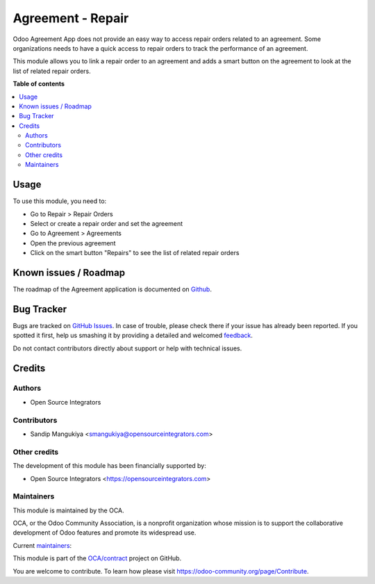 ==================
Agreement - Repair
==================

.. !!!!!!!!!!!!!!!!!!!!!!!!!!!!!!!!!!!!!!!!!!!!!!!!!!!!
   !! This file is generated by oca-gen-addon-readme !!
   !! changes will be overwritten.                   !!
   !!!!!!!!!!!!!!!!!!!!!!!!!!!!!!!!!!!!!!!!!!!!!!!!!!!!

.. |badge1| image:: https://img.shields.io/badge/maturity-Beta-yellow.png
    :target: https://odoo-community.org/page/development-status
    :alt: Beta
.. |badge2| image:: https://img.shields.io/badge/licence-AGPL--3-blue.png
    :target: http://www.gnu.org/licenses/agpl-3.0-standalone.html
    :alt: License: AGPL-3
.. |badge3| image:: https://img.shields.io/badge/github-OCA%2Fcontract-lightgray.png?logo=github
    :target: https://github.com/OCA/contract/tree/11.0/agreement_repair
    :alt: OCA/contract
.. |badge4| image:: https://img.shields.io/badge/weblate-Translate%20me-F47D42.png
    :target: https://translation.odoo-community.org/projects/contract-11-0/contract-11-0-agreement_repair
    :alt: Translate me on Weblate
.. |badge5| image:: https://img.shields.io/badge/runbot-Try%20me-875A7B.png
    :target: https://runbot.odoo-community.org/runbot/110/11.0
    :alt: Try me on Runbot

|badge1| |badge2| |badge3| |badge4| |badge5| 

Odoo Agreement App does not provide an easy way to access repair orders related to an agreement.
Some organizations needs to have a quick access to repair orders to track the performance of an agreement.

This module allows you to link a repair order to an agreement and
adds a smart button on the agreement to look at the list of related repair orders.

**Table of contents**

.. contents::
   :local:

Usage
=====

To use this module, you need to:

* Go to Repair > Repair Orders
* Select or create a repair order and set the agreement
* Go to Agreement > Agreements
* Open the previous agreement
* Click on the smart button "Repairs" to see the list of related repair orders

Known issues / Roadmap
======================

The roadmap of the Agreement application is documented on
`Github <https://github.com/OCA/contract/issues>`_.

Bug Tracker
===========

Bugs are tracked on `GitHub Issues <https://github.com/OCA/contract/issues>`_.
In case of trouble, please check there if your issue has already been reported.
If you spotted it first, help us smashing it by providing a detailed and welcomed
`feedback <https://github.com/OCA/contract/issues/new?body=module:%20agreement_repair%0Aversion:%2011.0%0A%0A**Steps%20to%20reproduce**%0A-%20...%0A%0A**Current%20behavior**%0A%0A**Expected%20behavior**>`_.

Do not contact contributors directly about support or help with technical issues.

Credits
=======

Authors
~~~~~~~

* Open Source Integrators

Contributors
~~~~~~~~~~~~

* Sandip Mangukiya <smangukiya@opensourceintegrators.com>

Other credits
~~~~~~~~~~~~~

The development of this module has been financially supported by:

* Open Source Integrators <https://opensourceintegrators.com>

Maintainers
~~~~~~~~~~~

This module is maintained by the OCA.

.. image:: https://odoo-community.org/logo.png
   :alt: Odoo Community Association
   :target: https://odoo-community.org

OCA, or the Odoo Community Association, is a nonprofit organization whose
mission is to support the collaborative development of Odoo features and
promote its widespread use.

.. |maintainer-smangukiya| image:: https://github.com/smangukiya.png?size=40px
    :target: https://github.com/smangukiya
    :alt: smangukiya
.. |maintainer-max3903| image:: https://github.com/max3903.png?size=40px
    :target: https://github.com/max3903
    :alt: max3903

Current `maintainers <https://odoo-community.org/page/maintainer-role>`__:

|maintainer-smangukiya| |maintainer-max3903| 

This module is part of the `OCA/contract <https://github.com/OCA/contract/tree/11.0/agreement_repair>`_ project on GitHub.

You are welcome to contribute. To learn how please visit https://odoo-community.org/page/Contribute.
